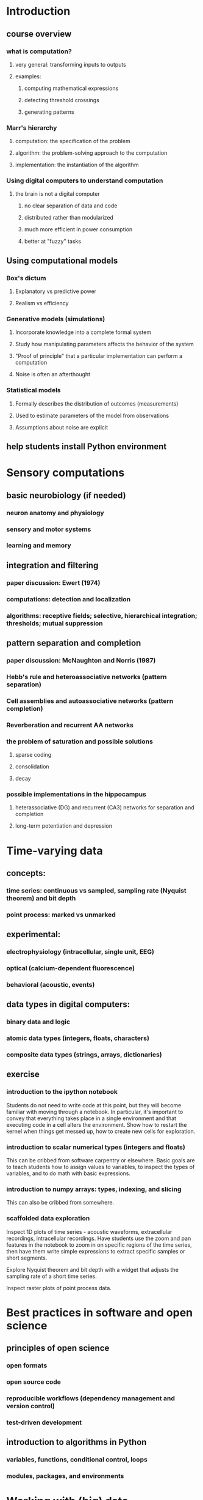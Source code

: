
* Introduction
** course overview
*** what is computation?
**** very general: transforming inputs to outputs
**** examples:
***** computing mathematical expressions
***** detecting threshold crossings
***** generating patterns
*** Marr's hierarchy
**** computation: the specification of the problem
**** algorithm: the problem-solving approach to the computation
**** implementation: the instantiation of the algorithm
*** Using digital computers to understand computation
**** the brain is not a digital computer
***** no clear separation of data and code
***** distributed rather than modularized
***** much more efficient in power consumption
***** better at "fuzzy" tasks
** Using computational models
*** Box's dictum
**** Explanatory vs predictive power
**** Realism vs efficiency
*** Generative models (simulations)
**** Incorporate knowledge into a complete formal system
**** Study how manipulating parameters affects the behavior of the system
**** "Proof of principle" that a particular implementation can perform a computation
**** Noise is often an afterthought
*** Statistical models
**** Formally describes the distribution of outcomes (measurements)
**** Used to estimate parameters of the model from observations
**** Assumptions about noise are explicit
** help students install Python environment
* Sensory computations
** basic neurobiology (if needed)
*** neuron anatomy and physiology
*** sensory and motor systems
*** learning and memory
** integration and filtering
*** paper discussion: Ewert (1974)
*** computations: detection and localization
*** algorithms: receptive fields; selective, hierarchical integration; thresholds; mutual suppression
** pattern separation and completion
*** paper discussion: McNaughton and Norris (1987)
*** Hebb's rule and heteroassociative networks (pattern separation)
*** Cell assemblies and autoassociative networks (pattern completion)
*** Reverberation and recurrent AA networks
*** the problem of saturation and possible solutions
**** sparse coding
**** consolidation
**** decay
*** possible implementations in the hippocampus
**** heterassociative (DG) and recurrent (CA3) networks for separation and completion
**** long-term potentiation and depression

* Time-varying data
** concepts:
*** time series: continuous vs sampled, sampling rate (Nyquist theorem) and bit depth
*** point process: marked vs unmarked
** experimental:
*** electrophysiology (intracellular, single unit, EEG)
*** optical (calcium-dependent fluorescence)
*** behavioral (acoustic, events)
** data types in digital computers:
*** binary data and logic
*** atomic data types (integers, floats, characters)
*** composite data types (strings, arrays, dictionaries)
** exercise
*** introduction to the ipython notebook

    Students do not need to write code at this point, but they will become
    familiar with moving through a notebook. In particular, it's important to
    convey that everything takes place in a single environment and that
    executing code in a cell alters the environment. Show how to restart the
    kernel when things get messed up, how to create new cells for exploration.

*** introduction to scalar numerical types (integers and floats)

    This can be cribbed from software carpentry or elsewhere. Basic goals are to
    teach students how to assign values to variables, to inspect the types of
    variables, and to do math with basic expressions.

*** introduction to numpy arrays: types, indexing, and slicing

    This can also be cribbed from somewhere.

*** scaffolded data exploration

    Inspect 1D plots of time series - acoustic waveforms, extracellular
    recordings, intracellular recordings. Have students use the zoom and pan
    features in the notebook to zoom in on specific regions of the time series,
    then have them write simple expressions to extract specific samples or short
    segments.

    Explore Nyquist theorem and bit depth with a widget that adjusts the
    sampling rate of a short time series.

    Inspect raster plots of point process data.



* Best practices in software and open science
** principles of open science
*** open formats
*** open source code
*** reproducible workflows (dependency management and version control)
*** test-driven development
** introduction to algorithms in Python
*** variables, functions, conditional control, loops
*** modules, packages, and environments

* Working with (big) data
** observation as a semi-random process
*** distributions
** reading and writing data from disk and the Internet
*** data structures in Python
*** external libraries and dependency management
** data sets for student practice:
*** single-unit responses to auditory stimuli (starling dataset)
*** single-unit responses during behavior (from CRCNS; pfc or hippocampus)
*** calcium imaging set (from CRCNS; e.g. pvc-7)
*** EEG data during a basic sensory task (e.g. MMN?)
*** multiple single units
*** show students how to navigate CRCNS site to choose their own

* Model-guided visualization
** the rate model of neural spiking
*** histograms
*** linear convolution
** basic 1D visualization
*** line and scatter plots
*** principles of good data visualization
** building composable workflows
*** version control
*** scripting

* Linear time-invariant systems
** time-domain signal processing
*** filtering, correlation
** Fourier transformation
*** time-frequency tradeoff
*** coherence
** basic 2D visualization
*** data: EEG, bioacoustic recordings, spikes
*** color maps
*** aligning plots for multiple time series

* Estimating parameters and comparing models
** generative and statistical models
** Bayesian statistics and posterior distributions
** goodness-of-fit statistics and predictive distributions
** test-driven development

* Receptive fields and other encoding models

* Decoding models and information theory
** ROC analysis
** introduction to information theory
** population codes

* Dynamical neuron models
** introduction to dynamical systems
** Hodgkin-Huxley model
** phenomenological neuron models

* Large-scale simulations
